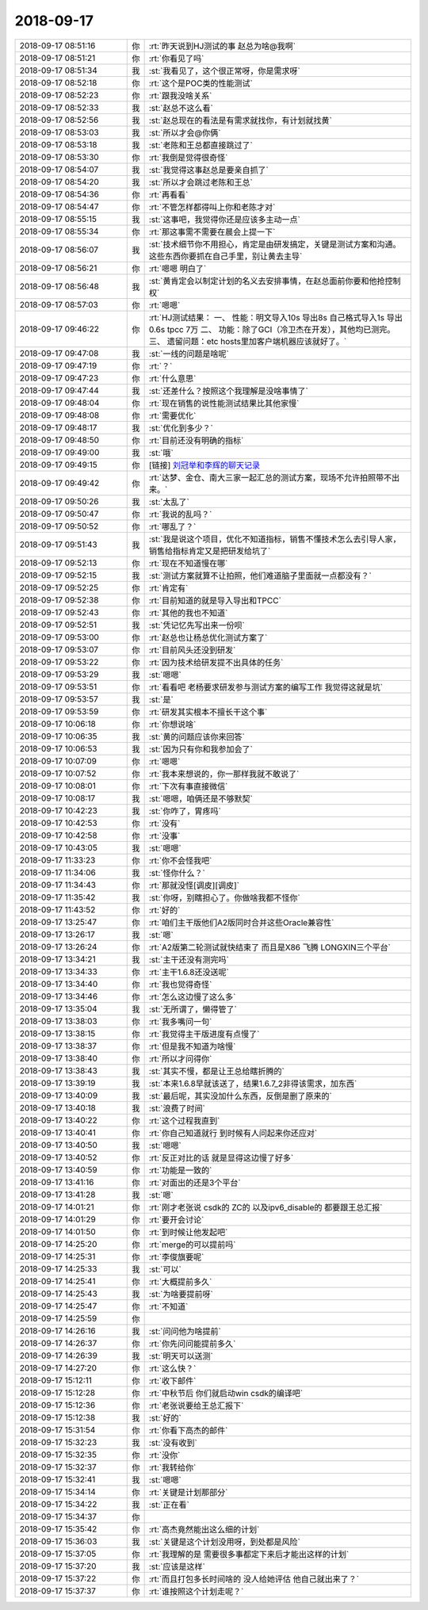 2018-09-17
-------------

.. list-table::
   :widths: 25, 1, 60

   * - 2018-09-17 08:51:16
     - 你
     - :rt:`昨天说到HJ测试的事 赵总为啥@我啊`
   * - 2018-09-17 08:51:21
     - 你
     - :rt:`你看见了吗`
   * - 2018-09-17 08:51:34
     - 我
     - :st:`我看见了，这个很正常呀，你是需求呀`
   * - 2018-09-17 08:52:18
     - 你
     - :rt:`这个是POC类的性能测试`
   * - 2018-09-17 08:52:23
     - 你
     - :rt:`跟我没啥关系`
   * - 2018-09-17 08:52:33
     - 我
     - :st:`赵总不这么看`
   * - 2018-09-17 08:52:56
     - 我
     - :st:`赵总现在的看法是有需求就找你，有计划就找黄`
   * - 2018-09-17 08:53:03
     - 我
     - :st:`所以才会@你俩`
   * - 2018-09-17 08:53:18
     - 我
     - :st:`老陈和王总都直接跳过了`
   * - 2018-09-17 08:53:30
     - 你
     - :rt:`我倒是觉得很奇怪`
   * - 2018-09-17 08:54:07
     - 我
     - :st:`我觉得这事赵总是要亲自抓了`
   * - 2018-09-17 08:54:20
     - 我
     - :st:`所以才会跳过老陈和王总`
   * - 2018-09-17 08:54:36
     - 你
     - :rt:`再看看`
   * - 2018-09-17 08:54:47
     - 你
     - :rt:`不管怎样都得叫上你和老陈才对`
   * - 2018-09-17 08:55:15
     - 我
     - :st:`这事吧，我觉得你还是应该多主动一点`
   * - 2018-09-17 08:55:34
     - 你
     - :rt:`那这事需不需要在晨会上提一下`
   * - 2018-09-17 08:56:07
     - 我
     - :st:`技术细节你不用担心，肯定是由研发搞定，关键是测试方案和沟通。这些东西你要抓在自己手里，别让黄去主导`
   * - 2018-09-17 08:56:21
     - 你
     - :rt:`嗯嗯 明白了`
   * - 2018-09-17 08:56:48
     - 我
     - :st:`黄肯定会以制定计划的名义去安排事情，在赵总面前你要和他抢控制权`
   * - 2018-09-17 08:57:03
     - 你
     - :rt:`嗯嗯`
   * - 2018-09-17 09:46:22
     - 你
     - :rt:`HJ测试结果：
       一、	性能：明文导入10s 导出8s 自己格式导入1s 导出0.6s  tpcc 7万
       二、	功能：除了GCI（冷卫杰在开发），其他均已测完。
       三、	遗留问题：etc hosts里加客户端机器应该就好了。`
   * - 2018-09-17 09:47:08
     - 我
     - :st:`一线的问题是啥呢`
   * - 2018-09-17 09:47:19
     - 你
     - :rt:`？`
   * - 2018-09-17 09:47:23
     - 你
     - :rt:`什么意思`
   * - 2018-09-17 09:47:44
     - 我
     - :st:`还差什么？按照这个我理解是没啥事情了`
   * - 2018-09-17 09:48:04
     - 你
     - :rt:`现在销售的说性能测试结果比其他家慢`
   * - 2018-09-17 09:48:08
     - 你
     - :rt:`需要优化`
   * - 2018-09-17 09:48:17
     - 我
     - :st:`优化到多少？`
   * - 2018-09-17 09:48:50
     - 你
     - :rt:`目前还没有明确的指标`
   * - 2018-09-17 09:49:00
     - 我
     - :st:`哦`
   * - 2018-09-17 09:49:15
     - 你
     - [链接] `刘冠举和李辉的聊天记录 <https://support.weixin.qq.com/cgi-bin/mmsupport-bin/readtemplate?t=page/favorite_record__w_unsupport>`_
   * - 2018-09-17 09:49:42
     - 你
     - :rt:`达梦、金仓、南大三家一起汇总的测试方案，现场不允许拍照带不出来。`
   * - 2018-09-17 09:50:26
     - 我
     - :st:`太乱了`
   * - 2018-09-17 09:50:47
     - 你
     - :rt:`我说的乱吗？`
   * - 2018-09-17 09:50:52
     - 你
     - :rt:`哪乱了？`
   * - 2018-09-17 09:51:43
     - 我
     - :st:`我是说这个项目，优化不知道指标，销售不懂技术怎么去引导人家，销售给指标肯定又是把研发给坑了`
   * - 2018-09-17 09:52:13
     - 你
     - :rt:`现在不知道慢在哪`
   * - 2018-09-17 09:52:15
     - 我
     - :st:`测试方案就算不让拍照，他们难道脑子里面就一点都没有？`
   * - 2018-09-17 09:52:25
     - 你
     - :rt:`肯定有`
   * - 2018-09-17 09:52:38
     - 你
     - :rt:`目前知道的就是导入导出和TPCC`
   * - 2018-09-17 09:52:43
     - 你
     - :rt:`其他的我也不知道`
   * - 2018-09-17 09:52:51
     - 我
     - :st:`凭记忆先写出来一份呗`
   * - 2018-09-17 09:53:00
     - 你
     - :rt:`赵总也让杨总优化测试方案了`
   * - 2018-09-17 09:53:07
     - 你
     - :rt:`目前风头还没到研发`
   * - 2018-09-17 09:53:22
     - 你
     - :rt:`因为技术给研发提不出具体的任务`
   * - 2018-09-17 09:53:29
     - 我
     - :st:`嗯嗯`
   * - 2018-09-17 09:53:51
     - 你
     - :rt:`看看吧 老杨要求研发参与测试方案的编写工作 我觉得这就是坑`
   * - 2018-09-17 09:53:57
     - 我
     - :st:`是`
   * - 2018-09-17 09:53:59
     - 你
     - :rt:`研发其实根本不擅长干这个事`
   * - 2018-09-17 10:06:18
     - 你
     - :rt:`你想说啥`
   * - 2018-09-17 10:06:35
     - 我
     - :st:`黄的问题应该你来回答`
   * - 2018-09-17 10:06:53
     - 我
     - :st:`因为只有你和我参加会了`
   * - 2018-09-17 10:07:09
     - 你
     - :rt:`嗯嗯`
   * - 2018-09-17 10:07:52
     - 你
     - :rt:`我本来想说的，你一那样我就不敢说了`
   * - 2018-09-17 10:08:01
     - 你
     - :rt:`下次有事直接微信`
   * - 2018-09-17 10:08:17
     - 我
     - :st:`嗯嗯，咱俩还是不够默契`
   * - 2018-09-17 10:42:23
     - 我
     - :st:`你咋了，胃疼吗`
   * - 2018-09-17 10:42:53
     - 你
     - :rt:`没有`
   * - 2018-09-17 10:42:58
     - 你
     - :rt:`没事`
   * - 2018-09-17 10:43:05
     - 我
     - :st:`嗯嗯`
   * - 2018-09-17 11:33:23
     - 你
     - :rt:`你不会怪我吧`
   * - 2018-09-17 11:34:06
     - 我
     - :st:`怪你什么？`
   * - 2018-09-17 11:34:43
     - 你
     - :rt:`那就没怪[调皮][调皮]`
   * - 2018-09-17 11:35:42
     - 我
     - :st:`你呀，别瞎担心了。你做啥我都不怪你`
   * - 2018-09-17 11:43:52
     - 你
     - :rt:`好的`
   * - 2018-09-17 13:25:47
     - 你
     - :rt:`咱们主干版他们A2版同时合并这些Oracle兼容性`
   * - 2018-09-17 13:26:17
     - 我
     - :st:`嗯`
   * - 2018-09-17 13:26:24
     - 你
     - :rt:`A2版第二轮测试就快结束了 而且是X86 飞腾 LONGXIN三个平台`
   * - 2018-09-17 13:34:21
     - 我
     - :st:`主干还没有测完吗`
   * - 2018-09-17 13:34:33
     - 你
     - :rt:`主干1.6.8还没送呢`
   * - 2018-09-17 13:34:40
     - 你
     - :rt:`我也觉得奇怪`
   * - 2018-09-17 13:34:46
     - 你
     - :rt:`怎么这边慢了这么多`
   * - 2018-09-17 13:35:04
     - 我
     - :st:`无所谓了，懒得管了`
   * - 2018-09-17 13:38:03
     - 你
     - :rt:`我多嘴问一句`
   * - 2018-09-17 13:38:15
     - 你
     - :rt:`我觉得主干版进度有点慢了`
   * - 2018-09-17 13:38:37
     - 你
     - :rt:`但是我不知道为啥慢`
   * - 2018-09-17 13:38:40
     - 你
     - :rt:`所以才问得你`
   * - 2018-09-17 13:38:43
     - 我
     - :st:`其实不慢，都是让王总给瞎折腾的`
   * - 2018-09-17 13:39:19
     - 我
     - :st:`本来1.6.8早就该送了，结果1.6.7_2非得该需求，加东西`
   * - 2018-09-17 13:40:09
     - 我
     - :st:`最后呢，其实没加什么东西，反倒是删了原来的`
   * - 2018-09-17 13:40:18
     - 我
     - :st:`浪费了时间`
   * - 2018-09-17 13:40:22
     - 你
     - :rt:`这个过程我直到`
   * - 2018-09-17 13:40:41
     - 你
     - :rt:`你自己知道就行 到时候有人问起来你还应对`
   * - 2018-09-17 13:40:50
     - 我
     - :st:`嗯嗯`
   * - 2018-09-17 13:40:52
     - 你
     - :rt:`反正对比的话 就是显得这边慢了好多`
   * - 2018-09-17 13:40:59
     - 你
     - :rt:`功能是一致的`
   * - 2018-09-17 13:41:16
     - 你
     - :rt:`对面出的还是3个平台`
   * - 2018-09-17 13:41:28
     - 我
     - :st:`嗯`
   * - 2018-09-17 14:01:21
     - 你
     - :rt:`刚才老张说 csdk的 ZC的 以及ipv6_disable的 都要跟王总汇报`
   * - 2018-09-17 14:01:29
     - 你
     - :rt:`要开会讨论`
   * - 2018-09-17 14:01:50
     - 你
     - :rt:`到时候让他发起吧`
   * - 2018-09-17 14:25:20
     - 你
     - :rt:`merge的可以提前吗`
   * - 2018-09-17 14:25:31
     - 你
     - :rt:`李俊旗要呢`
   * - 2018-09-17 14:25:33
     - 我
     - :st:`可以`
   * - 2018-09-17 14:25:41
     - 你
     - :rt:`大概提前多久`
   * - 2018-09-17 14:25:43
     - 我
     - :st:`为啥要提前呀`
   * - 2018-09-17 14:25:47
     - 你
     - :rt:`不知道`
   * - 2018-09-17 14:25:59
     - 你
     - .. image:: images/242054.jpg
          :width: 100px
   * - 2018-09-17 14:26:16
     - 我
     - :st:`问问他为啥提前`
   * - 2018-09-17 14:26:37
     - 你
     - :rt:`你先问问能提前多久`
   * - 2018-09-17 14:26:39
     - 我
     - :st:`明天可以送测`
   * - 2018-09-17 14:27:20
     - 你
     - :rt:`这么快？`
   * - 2018-09-17 15:12:11
     - 你
     - :rt:`收下邮件`
   * - 2018-09-17 15:12:28
     - 你
     - :rt:`中秋节后 你们就启动win csdk的编译吧`
   * - 2018-09-17 15:12:36
     - 你
     - :rt:`老张说要给王总汇报下`
   * - 2018-09-17 15:12:38
     - 我
     - :st:`好的`
   * - 2018-09-17 15:31:54
     - 你
     - :rt:`你看下高杰的邮件`
   * - 2018-09-17 15:32:23
     - 我
     - :st:`没有收到`
   * - 2018-09-17 15:32:35
     - 你
     - :rt:`没你`
   * - 2018-09-17 15:32:37
     - 你
     - :rt:`我转给你`
   * - 2018-09-17 15:32:41
     - 我
     - :st:`嗯嗯`
   * - 2018-09-17 15:34:14
     - 你
     - :rt:`关键是计划那部分`
   * - 2018-09-17 15:34:22
     - 我
     - :st:`正在看`
   * - 2018-09-17 15:34:37
     - 你
     - .. image:: images/242070.jpg
          :width: 100px
   * - 2018-09-17 15:35:42
     - 你
     - :rt:`高杰竟然能出这么细的计划`
   * - 2018-09-17 15:36:03
     - 我
     - :st:`关键是这个计划没用呀，到处都是风险`
   * - 2018-09-17 15:37:05
     - 你
     - :rt:`我理解的是 需要很多事都定下来后才能出这样的计划`
   * - 2018-09-17 15:37:20
     - 我
     - :st:`应该是这样`
   * - 2018-09-17 15:37:22
     - 你
     - :rt:`而且打包多长时间啥的 没人给她评估 他自己就出来了？`
   * - 2018-09-17 15:37:37
     - 你
     - :rt:`谁按照这个计划走呢？`